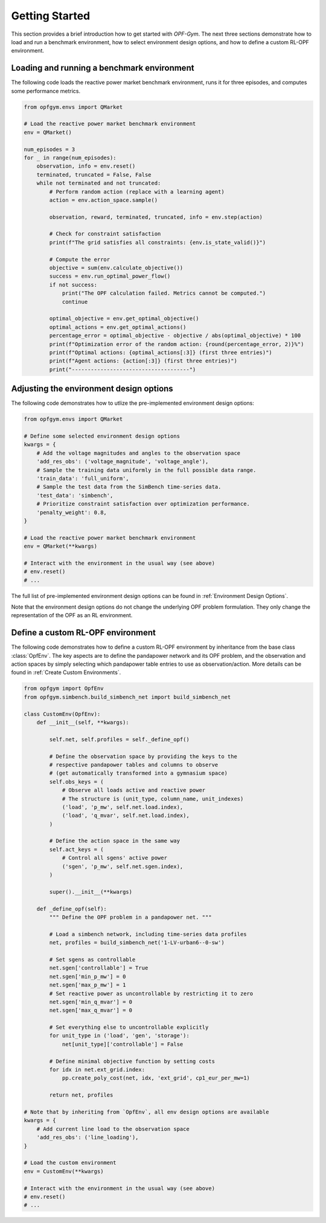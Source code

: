 Getting Started
===============

This section provides a brief introduction how to get started with *OPF-Gym*.
The next three sections demonstrate how to load and run a benchmark environment,
how to select environment design options, and how to define a custom RL-OPF
environment.

Loading and running a benchmark environment
-------------------------------------------

The following code loads the reactive power market benchmark environment, runs 
it for three episodes, and computes some performance metrics.

.. code-block:: python

    from opfgym.envs import QMarket

    # Load the reactive power market benchmark environment
    env = QMarket()  

    num_episodes = 3
    for _ in range(num_episodes):
        observation, info = env.reset()
        terminated, truncated = False, False
        while not terminated and not truncated: 
            # Perform random action (replace with a learning agent)
            action = env.action_space.sample()  

            observation, reward, terminated, truncated, info = env.step(action)

            # Check for constraint satisfaction
            print(f"The grid satisfies all constraints: {env.is_state_valid()}")

            # Compute the error
            objective = sum(env.calculate_objective())
            success = env.run_optimal_power_flow()
            if not success:
                print("The OPF calculation failed. Metrics cannot be computed.")
                continue

            optimal_objective = env.get_optimal_objective()
            optimal_actions = env.get_optimal_actions()
            percentage_error = optimal_objective - objective / abs(optimal_objective) * 100
            print(f"Optimization error of the random action: {round(percentage_error, 2)}%")
            print(f"Optimal actions: {optimal_actions[:3]} (first three entries)")
            print(f"Agent actions: {action[:3]} (first three entries)")
            print("-------------------------------------")


Adjusting the environment design options
----------------------------------------


The following code demonstrates how to utlize the pre-implemented environment 
design options:

.. code-block:: python

    from opfgym.envs import QMarket

    # Define some selected environment design options
    kwargs = {
        # Add the voltage magnitudes and angles to the observation space
        'add_res_obs': ('voltage_magnitude', 'voltage_angle'),
        # Sample the training data uniformly in the full possible data range.
        'train_data': 'full_uniform',
        # Sample the test data from the SimBench time-series data.
        'test_data': 'simbench',
        # Prioritize constraint satisfaction over optimization performance.
        'penalty_weight': 0.8,
    }

    # Load the reactive power market benchmark environment
    env = QMarket(**kwargs)  

    # Interact with the environment in the usual way (see above)
    # env.reset()
    # ...

The full list of pre-implemented environment design options can be found in 
:ref:`Environment Design Options`.

Note that the environment design options do not change the underlying OPF
problem formulation. They only change the representation of the OPF as an
RL environment.


Define a custom RL-OPF environment
----------------------------------

The following code demonstrates how to define a custom RL-OPF environment by 
inheritance from the base class :class:`OpfEnv`. The key aspects are to define the
pandapower network and its OPF problem, and the observation and action spaces 
by simply selecting which pandapower table entries to use as observation/action.
More details can be found in :ref:`Create Custom Environments`.

.. code-block:: python

    from opfgym import OpfEnv
    from opfgym.simbench.build_simbench_net import build_simbench_net

    class CustomEnv(OpfEnv):
        def __init__(self, **kwargs):

            self.net, self.profiles = self._define_opf()

            # Define the observation space by providing the keys to the 
            # respective pandapower tables and columns to observe
            # (get automatically transformed into a gymnasium space)
            self.obs_keys = (
                # Observe all loads active and reactive power
                # The structure is (unit_type, column_name, unit_indexes)
                ('load', 'p_mw', self.net.load.index),
                ('load', 'q_mvar', self.net.load.index),
            )

            # Define the action space in the same way
            self.act_keys = (
                # Control all sgens' active power
                ('sgen', 'p_mw', self.net.sgen.index),
            )

            super().__init__(**kwargs)

        def _define_opf(self):
            """ Define the OPF problem in a pandapower net. """

            # Load a simbench network, including time-series data profiles
            net, profiles = build_simbench_net('1-LV-urban6--0-sw')

            # Set sgens as controllable
            net.sgen['controllable'] = True
            net.sgen['min_p_mw'] = 0
            net.sgen['max_p_mw'] = 1
            # Set reactive power as uncontrollable by restricting it to zero
            net.sgen['min_q_mvar'] = 0
            net.sgen['max_q_mvar'] = 0

            # Set everything else to uncontrollable explicitly
            for unit_type in ('load', 'gen', 'storage'):
                net[unit_type]['controllable'] = False

            # Define minimal objective function by setting costs
            for idx in net.ext_grid.index:
                pp.create_poly_cost(net, idx, 'ext_grid', cp1_eur_per_mw=1)

            return net, profiles

    # Note that by inheriting from `OpfEnv`, all env design options are available
    kwargs = {
        # Add current line load to the observation space
        'add_res_obs': ('line_loading'),
    }

    # Load the custom environment
    env = CustomEnv(**kwargs)

    # Interact with the environment in the usual way (see above)
    # env.reset()
    # ...
